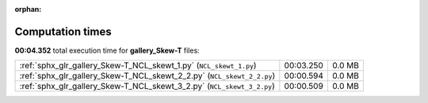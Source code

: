 
:orphan:

.. _sphx_glr_gallery_Skew-T_sg_execution_times:

Computation times
=================
**00:04.352** total execution time for **gallery_Skew-T** files:

+------------------------------------------------------------------------+-----------+--------+
| :ref:`sphx_glr_gallery_Skew-T_NCL_skewt_1.py` (``NCL_skewt_1.py``)     | 00:03.250 | 0.0 MB |
+------------------------------------------------------------------------+-----------+--------+
| :ref:`sphx_glr_gallery_Skew-T_NCL_skewt_2_2.py` (``NCL_skewt_2_2.py``) | 00:00.594 | 0.0 MB |
+------------------------------------------------------------------------+-----------+--------+
| :ref:`sphx_glr_gallery_Skew-T_NCL_skewt_3_2.py` (``NCL_skewt_3_2.py``) | 00:00.509 | 0.0 MB |
+------------------------------------------------------------------------+-----------+--------+
